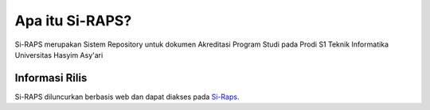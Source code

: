 ###################
Apa itu Si-RAPS?
###################

Si-RAPS merupakan Sistem Repository untuk dokumen Akreditasi Program Studi pada Prodi S1 Teknik Informatika Universitas Hasyim Asy'ari

*******************
Informasi Rilis
*******************

Si-RAPS diluncurkan berbasis web dan dapat diakses pada `Si-Raps <http://si-raps.online/>`_.

